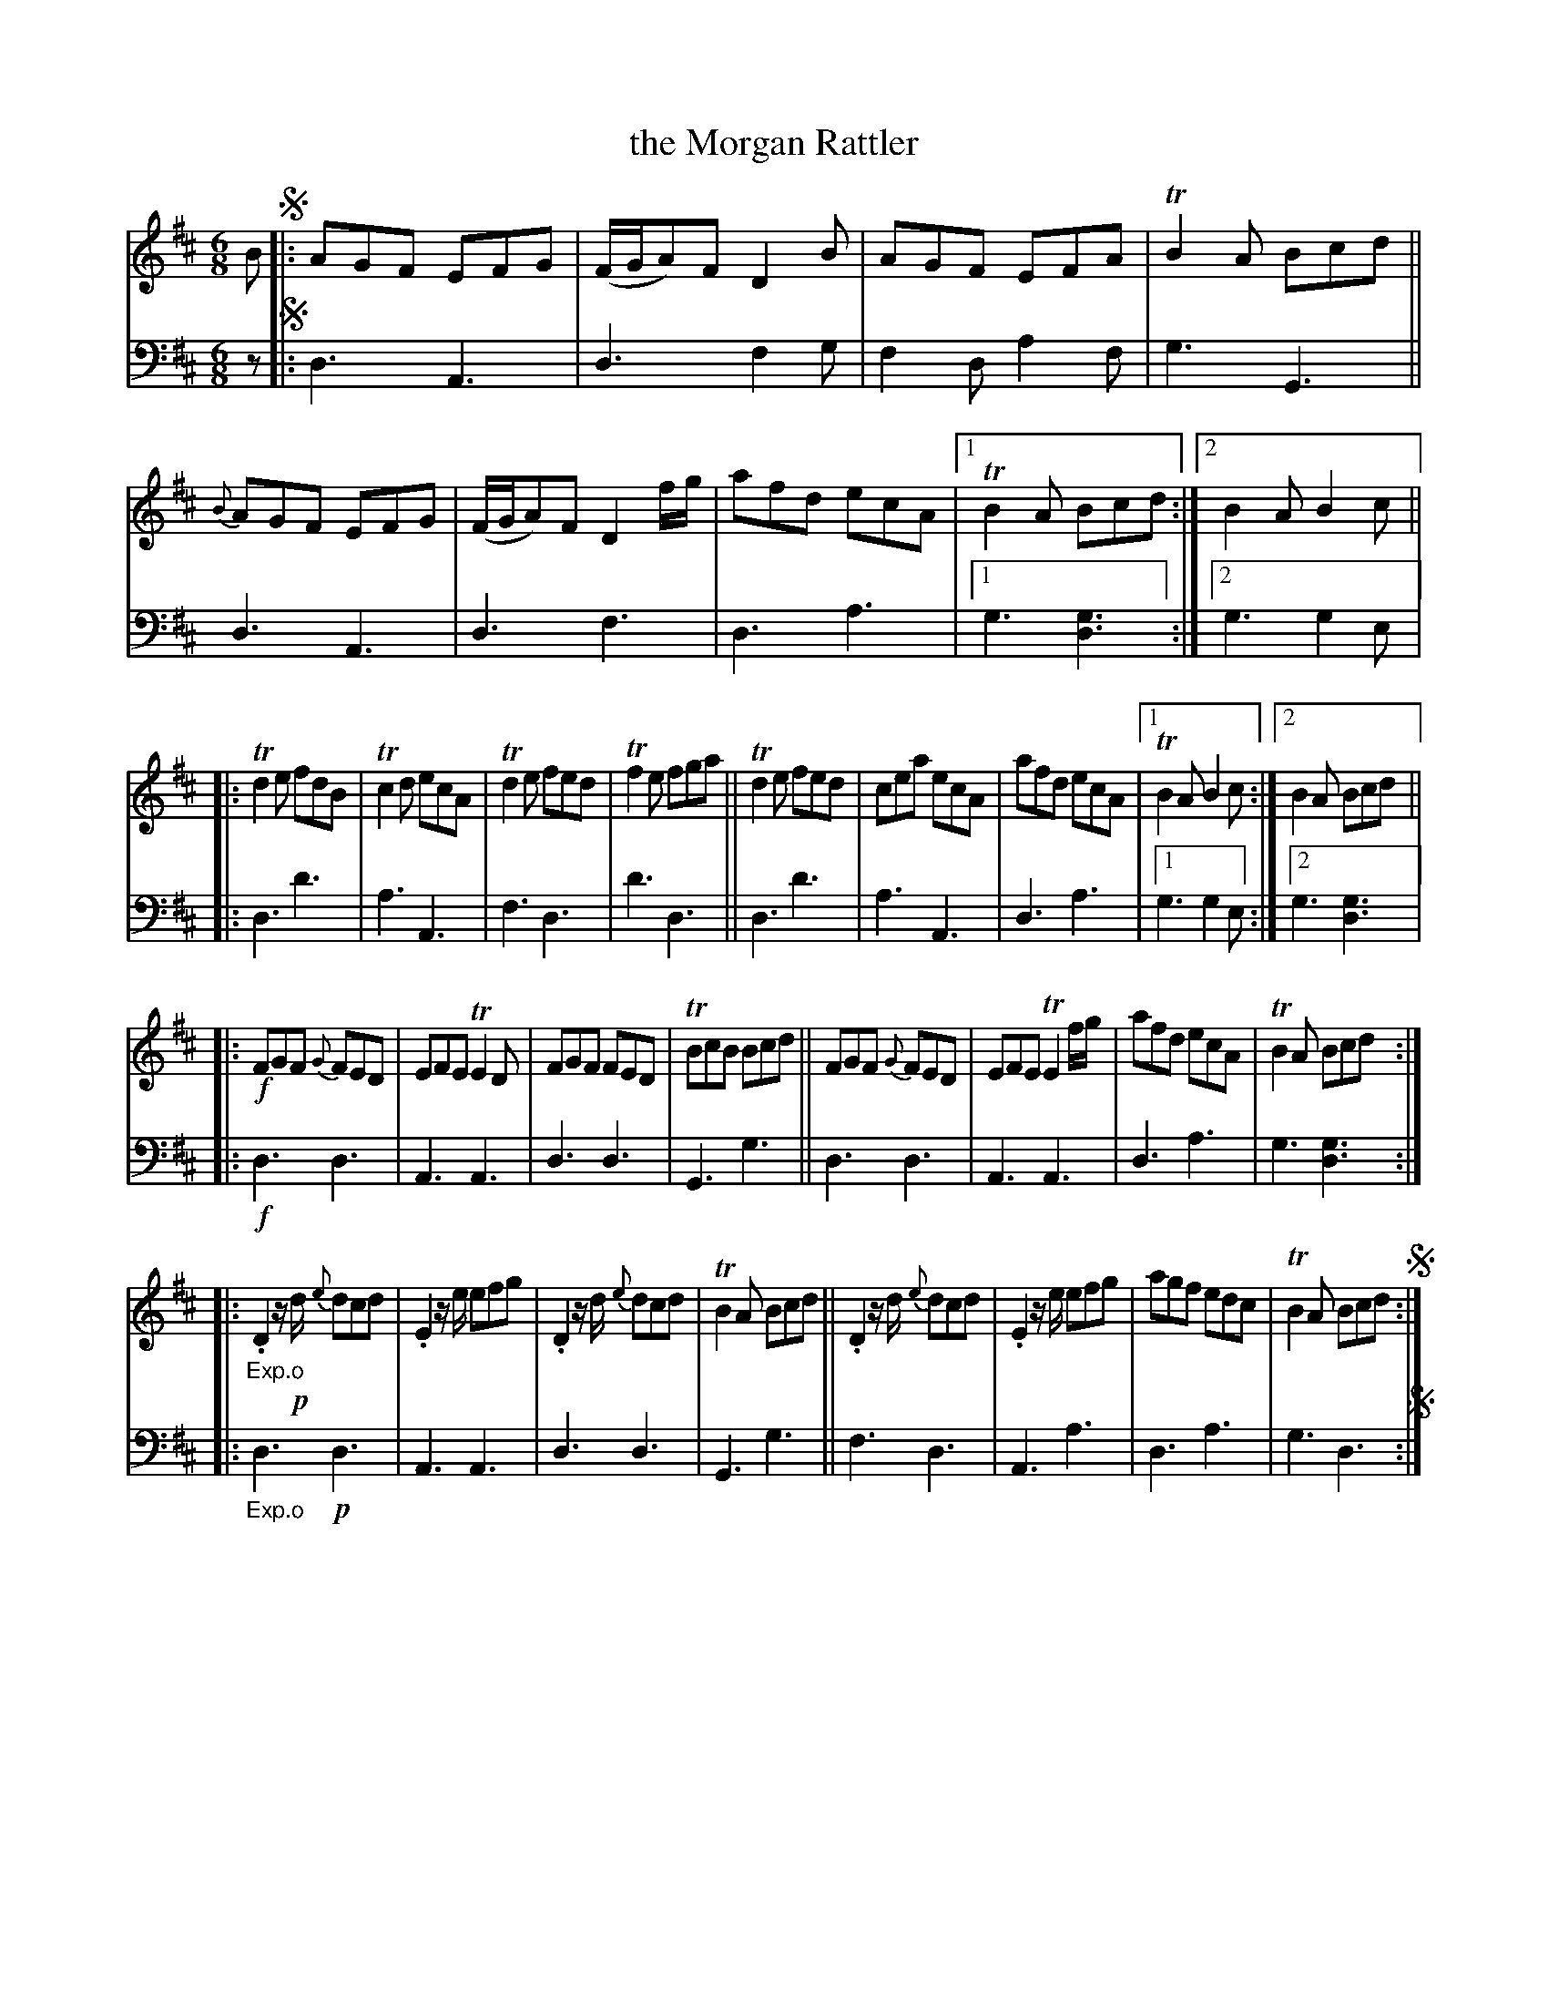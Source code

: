 X: 3302
T: the Morgan Rattler
%R: jig
B: Niel Gow & Sons "A Third Collection of Strathspey Reels, etc." v.3 p.30 #2
Z: 2022 John Chambers <jc:trillian.mit.edu>
M: 6/8
L: 1/8
K: D
% - - - - - - - - - -
% Voice 1 rearranged to put each strain on a staff.
V: 1 staves=2
B !segno!|:\
AGF EFG | (F/G/A)F D2B | AGF EFA | TB2A Bcd ||\
{B}AGF EFG | (F/G/A)F D2f/g/ | afd ecA |[1 TB2A Bcd :|[2 B2A B2c ||
|:\
Td2e fdB | Tc2d ecA | Td2e fed | Tf2e fga ||\
Td2e fed | cea ecA | afd ecA |[1 TB2A B2c :|[2 B2A Bcd ||
|:\
!f!FGF {G}FED | EFE TE2D | FGF FED | TBcB Bcd ||\
FGF {G}FED | EFE TE2f/g/ | afd ecA | TB2A Bcd :|
|:\
"_Exp.o".D2z/!p!d/ {e}dcd | .E2z/e/ efg | .D2z/d/ {e}dcd | TB2A Bcd ||\
.D2z/d/ {e}dcd | .E2z/e/ efg | agf edc | TB2A Bcd !segno!:|
% - - - - - - - - - -
% Voice 2 preserves the staff layout in the book.
V: 2 clef=bass middle=d
z !segno!|:\
d3 A3 | d3 f2g | f2d a2f | g3 G3 || d3 A3 | d3 f3 | d3 a3 |[1 g3 [d3g3] :|
[2 g3 g2e |: d3 d'3 | a3 A3 | f3 d3 | d'3 d3 || d3 d'3 | a3 A3 | d3 a3 |[1 g3 g2e :|[2 g3 [d3g3] |:
!f!d3 d3 | A3 A3 | d3 d3 | G3 g3 || d3 d3 | A3 A3 | d3 a3 | g3 [d3g3] :||:
"_Exp.o"d3 !p!d3 | A3 A3 | d3 d3 | G3 g3 || f3 d3 | A3 a3 | d3 a3 | g3 d3 !segno!:|
